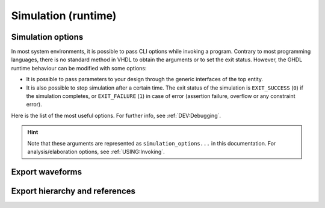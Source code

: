 .. program:: ghdl
.. _USING:Simulation:

Simulation (runtime)
####################

.. _simulation_options:

Simulation options
==================

In most system environments, it is possible to pass CLI options while
invoking a program. Contrary to most programming languages, there is no
standard method in VHDL to obtain the arguments or to set the exit
status.
However, the GHDL runtime behaviour can be modified with some options:

- It is possible to pass parameters to your design through the generic
  interfaces of the top entity.
- It is also possible to stop simulation after a certain time. The exit
  status of the simulation is ``EXIT_SUCCESS`` (``0``) if the simulation
  completes, or ``EXIT_FAILURE`` (``1``) in case of error (assertion
  failure, overflow or any constraint error).

Here is the list of the most useful options. For further info, see :ref:`DEV:Debugging`.

.. HINT::
   Note that these arguments are represented as ``simulation_options...`` in this documentation.
   For analysis/elaboration options, see :ref:`USING:Invoking`.


.. option:: -gGENERIC=VALUE

  Set value `VALUE` to generic with name `GENERIC`.

  Example::

    $ ghdl -r --std=08 my_unit -gDEPTH=12

  .. NOTE::
    This is currently a run option; but in the (not near) future it might be deprecated to
    become an elaboration option only. As a result, now you can generate a single binary and
    execute it multiple times with different arguments. That might not be possible in the future.

    As explained in :option:`-e`, performing a complete elaboration in terms of the LRM requires
    to get rid of the compile and link model. This is mostly because delaying certain elaboration
    steps to the runtime prevents elaboration-time optimisions.

  .. HINT::
    Currently, GHDL has limited support for generic types in the CLI. It is suggested to use strings or integers. Nonetheless, project `JSON-for-VHDL <https://github.com/Paebbels/JSON-for-VHDL>`_ allows to encode a set of parameters as stringified JSON, and it provides VHDL functions to read specific values from it. It is valid for synthesis.

.. option:: --assert-level=<LEVEL>

  Select the assertion level at which an assertion violation stops the
  simulation. `LEVEL` is the name from the `severity_level`
  enumerated type defined in the `standard` package or the
  ``none`` name.

  By default, only assertion violation of severity level ``failure``
  stops the simulation.

  For example, if `LEVEL` was ``warning``, any assertion violation
  with severity level ``warning``, ``error`` or ``failure`` would
  stop simulation, but the assertion violation at the ``note`` severity
  level would only display a message.

  Option :option:`--assert-level=none <--assert-level>` prevents any
  assertion violation from stopping simulation.

.. option:: --backtrace-severity=<LEVEL>

  Select the assertion level at which an assertion violation display a
  backtrace (if available).

  This is useful when the assertion is generated by a function (like
  assertions in ``ieee.numeric_std``) whose location is not very
  useful.

.. option:: --ieee-asserts=<POLICY>
.. option:: --asserts=<POLICY>

  Select how assertions are handled.  `POLICY` can be ``enable`` (the
  default), ``disable`` which disables all assertions and
  ``disable-at-0`` which disables only at the start of simulation.

  The ``--ieee-asserts`` applies only to assertions from ``ieee``
  package.  This option can be useful to avoid assertion messages from
  ``ieee.numeric_std`` (and other ``ieee`` packages).

  The ``--asserts`` option applies to all assertions, including those
  from the ``ieee`` units.  The behaviour of the latter can be
  overridden by using the ``--ieee-asserts`` option after the
  ``--asserts`` option.

.. option:: --stop-time=<TIME>

  Stop the simulation after ``TIME``. ``TIME`` is expressed as a time
  value, *without* any space. The time is the simulation time, not
  the real clock time.

  For example::

    $ ./my_design --stop-time=10ns
    $ ./my_design --stop-time=ps

.. option:: --stop-delta=<N>

  Stop the simulation after `N` delta cycles in the same current
  time.  The default is 5000.

  .. index:: display time

.. option:: --disp-time

  Display the time and delta cycle number as simulation advances.

.. option:: --unbuffered

  Disable buffering on stdout, stderr and files opened in write or append mode (TEXTIO).

.. option:: --max-stack-alloc=<N>

  Emit an error message in case of allocation on the stack of an
  object larger than `N` KB.  Use 0 to disable these checks.

.. option:: --sdf=<PATH=FILENAME>

  Do VITAL annotation on `PATH` with SDF file :file:`FILENAME`.

  `PATH` is a path of instances, separated with ``.`` or ``/``.
  Any separator can be used. Instances are component instantiation labels,
  generate labels or block labels. Currently, you cannot use an indexed name.

  Specifying a delay::

   --sdf=min=PATH=FILENAME
   --sdf=typ=PATH=FILENAME
   --sdf=max=PATH=FILENAME

  If the option contains a type of delay, that is ``min=``,
  ``typ=`` or ``max=``, the annotator use respectively minimum,
  typical or maximum values. If the option does not contain a type of delay,
  the annotator uses the typical delay.

  See section :ref:`Backannotation`, for more details.

.. option:: --vpi=<FILENAME>

  Load VPI library. This option can be used multiple times to load different libraries.

  Any registration functions in the ``vlog_startup_routines`` array in the library will be called:

  .. code-block:: c

    void (*vlog_startup_routines[]) () = {
      my_handle_register,
      0
    };

.. option:: --vpi-trace[=<FILENAME>]

  Trace vpi calls. Trace is printed to :file:`FILENAME` if provided, otherwise to stdout.

.. option:: --vhpi=<FILENAME>[:<ENTRYPOINT>]

  Load VHPI library. This option can be used multiple times to load different libraries.

  If an ``ENTRYPOINT`` registration function is provided, it will be called.
  Otherwise, any registration functions in the ``vhpi_startup_routines`` array in the library will be called:

  .. code-block:: c

    void (*vhpi_startup_routines[])() = {
      register_foreign_app,
      register_foreign_func,
      0
    };

.. option:: --vhpi-trace[=<FILENAME>]

  Trace vhpi calls. Trace is printed to :file:`FILENAME` if provided, otherwise to stdout.

.. option:: --help

  Display a short description of the options accepted by the runtime library.

.. option:: --no-run

  Stop the simulation before the first cycle. This option actually elaborates the design, so it will catch any bound error in port maps. See also :option:`-e`.

  This may be used with :option:`--disp-tree` to display the tree without simulating the whole design.

.. _export_waves:

Export waveforms
================

.. option:: --read-wave-opt=<FILENAME>

  Filter signals to be dumped to the wave file according to the wave option
  file provided.

  Here is a description of the wave option file format currently supported ::

     $ version = 1.1  # Optional

     # Path format for signals in packages :
     my_pkg.global_signal_a

     # Path format for signals in entities :
     /top/sub/clk

     # Dump every signal named reset in first level sub entities of top
     /top/*/reset

     # Dump every signal named reset in recursive sub entities of top
     /top/**/reset

     # Dump every signal of sub2 which could be anywhere in the design except
     # on the top level
     /**/sub2/*

     # Dump every signal of sub3 which must be a first level sub entity of the
     # top level
     /*/sub3/*

     # Dump every signal of the first level sub entities of sub3 (but not
     # those of sub3)
     /**/sub3/*/*

.. option:: --write-wave-opt=<FILENAME>

  If the wave option file doesn't exist, creates it with all the signals of
  the design. Otherwise throws an error, because it won't erase an existing
  file.

.. option:: --vcd=<FILENAME>

.. option:: --vcdgz=<FILENAME>

  .. index:: vcd

  .. index:: value change dump

  .. index:: dump of signals

  Option :option:`--vcd` dumps into the VCD file `FILENAME` the signal
  values before each non-delta cycle. If `FILENAME` is ``-``,
  then the standard output is used, otherwise a file is created or
  overwritten.

  The :option:`--vcdgz` option is the same as the :option:`--vcd` option,
  but the output is compressed using the `zlib` (`gzip`
  compression). However, you can't use the ``-`` filename.
  Furthermore, only one VCD file can be written.

  :dfn:`VCD` (value change dump) is a file format defined
  by the `verilog` standard and used by virtually any wave viewer.

  Since it comes from `verilog`, only a few VHDL types can be dumped. GHDL
  dumps only signals whose base type is of the following:

  * types defined in the ``std.standard`` package:

    * ``bit``
    * ``bit_vector``

  * types defined in the ``ieee.std_logic_1164`` package:

    * ``std_ulogic``
    * ``std_logic`` (because it is a subtype of ``std_ulogic``)
    * ``std_ulogic_vector``
    * ``std_logic_vector``

  * any integer type

  I have successfully used `gtkwave` to view VCD files.

  Currently, there is no way to select signals to be dumped: all signals are
  dumped, which can generate big files.

  It is very unfortunate there is no standard or well-known wave file
  format supporting VHDL types. If you are aware of such a free format,
  please mail me (:ref:`Reporting_bugs`).

.. option:: --vcd-nodate

  Do not write date in the VCD file.

.. option:: --fst=<FILENAME>

  Write the waveforms into an `fst` file that can be displayed by
  `gtkwave`. The `fst` files are much smaller than VCD or
  `GHW` files, but it handles only the same signals as the VCD format.

.. option:: --wave=<FILENAME>

  Write the waveforms into a `ghw` (GHdl Waveform) file. Currently, all
  the signals are dumped into the waveform file, you cannot select a hierarchy
  of signals to be dumped.

  The format of this file was defined by myself and is not yet completely fixed.
  It may change slightly. The ``gtkwave`` tool can read the GHW files.

  Contrary to VCD files, any VHDL type can be dumped into a GHW file.

Export hierarchy and references
===============================

.. option:: --disp-tree=<KIND>

  .. index:: display design hierarchy

  Display the design hierarchy as a tree of instantiated design entities.
  This may be useful to understand the structure of a complex
  design. `KIND` is optional, but if set must be one of:

  * ``none`` Do not display hierarchy. Same as if the option was not present.

  * ``inst`` Display entities, architectures, instances, blocks and generates statements.

  * ``proc`` Like ``inst`` but also display processes.

  * ``port`` Like ``proc`` but display ports and signals too.
    If `KIND` is not specified, the hierarchy is displayed with the
    ``port`` mode.

.. option:: --xref-html [options] files...

  To easily navigate through your sources, you may generate cross-references. This command generates an html file for
  each ``file`` given in the command line, with syntax highlighting and full cross-reference: every identifier is a
  link to its declaration. An index of the files is created too.

  The set of ``files`` are analyzed, and then, if the analysis is successful, html files are generated in the directory
  specified by the ``-o <DIR>`` option, or :file:`html/` directory by default. The style of the html file can be
  modified with the :option:`--format` option.

.. option:: --psl-report=<FILENAME>

  Write a report for PSL at the end of simulation. For each PSL cover and assert statements, the name, source location and whether it passed or failed is reported. The file is written using the JSON format, but is still human readable.

.. option:: --psl-report-uncovered

  Reports warning for each uncovered PSL cover point when simulation ends.
